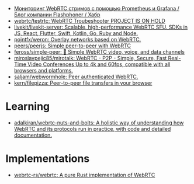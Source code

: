 :PROPERTIES:
:ID:       227e6b5d-4fe4-4107-875b-ff022b1937a0
:END:
- [[https://habr.com/ru/company/flashphoner/blog/568784/][Мониторинг WebRTC стримов с помощью Prometheus и Grafana / Блог компании Flashphoner / Хабр]]
- [[https://github.com/webrtc/testrtc][webrtc/testrtc: WebRTC Troubeshooter PROJECT IS ON HOLD]]
- [[https://github.com/livekit/livekit-server][livekit/livekit-server: Scalable, high-performance WebRTC SFU. SDKs in JS, React, Flutter, Swift, Kotlin, Go, Ruby and Node.]]
- [[https://github.com/pojntfx/weron][pojntfx/weron: Overlay networks based on WebRTC.]]
- [[https://github.com/peers/peerjs][peers/peerjs: Simple peer-to-peer with WebRTC]]
- [[https://github.com/feross/simple-peer][feross/simple-peer: 📡 Simple WebRTC video, voice, and data channels]]
- [[https://github.com/miroslavpejic85/mirotalk][miroslavpejic85/mirotalk: WebRTC - P2P - Simple, Secure, Fast Real-Time Video Conferences Up to 4k and 60fps, compatible with all browsers and platforms.]]
- [[https://github.com/saljam/webwormhole][saljam/webwormhole: Peer authenticated WebRTC.]]
- [[https://github.com/kern/filepizza][kern/filepizza: Peer-to-peer file transfers in your browser]]

* Learning
- [[https://github.com/adalkiran/webrtc-nuts-and-bolts][adalkiran/webrtc-nuts-and-bolts: A holistic way of understanding how WebRTC and its protocols run in practice, with code and detailed documentation.]]

* Implementations
- [[https://github.com/webrtc-rs/webrtc][webrtc-rs/webrtc: A pure Rust implementation of WebRTC]]
